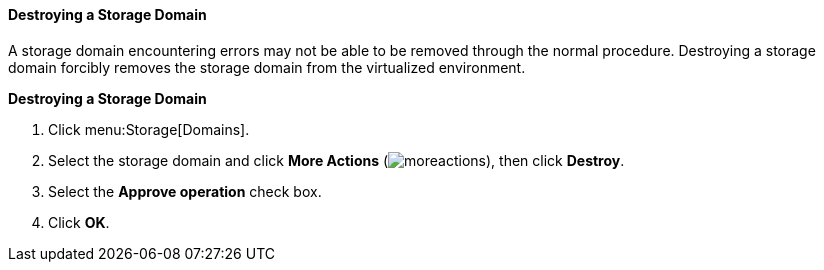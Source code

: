 [[Destroying_a_storage_domain]]
==== Destroying a Storage Domain

A storage domain encountering errors may not be able to be removed through the normal procedure. Destroying a storage domain forcibly removes the storage domain from the virtualized environment.


*Destroying a Storage Domain*

. Click menu:Storage[Domains].
. Select the storage domain and click *More Actions* (image:../common/images/moreactions.png[]), then click *Destroy*.
. Select the *Approve operation* check box.
. Click *OK*.
